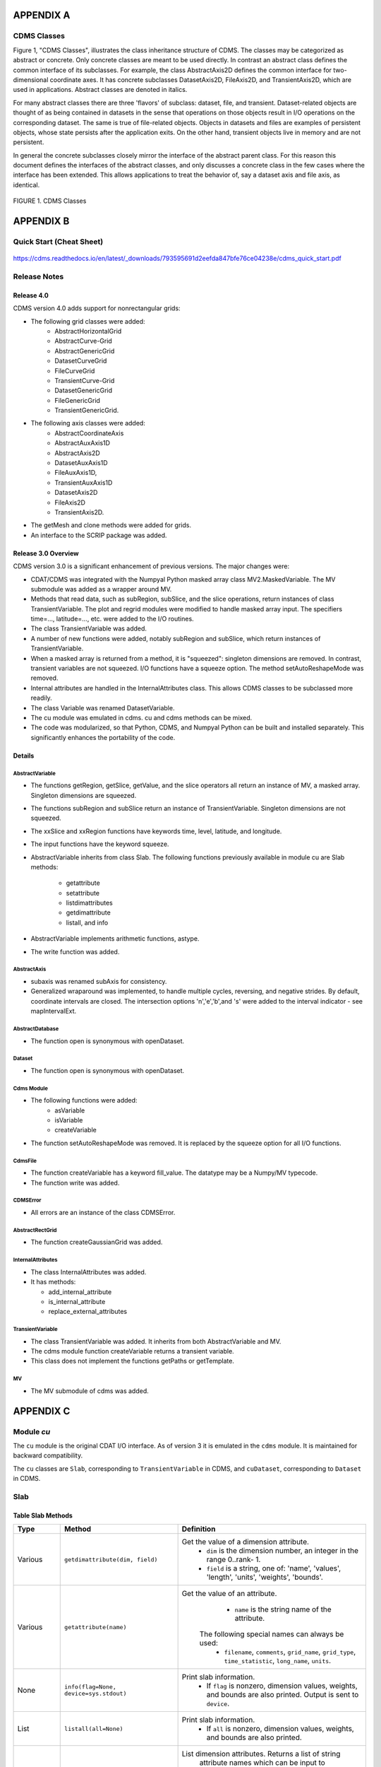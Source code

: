 APPENDIX A
----------

CDMS Classes
~~~~~~~~~~~~

Figure 1, "CDMS Classes", illustrates the class inheritance
structure of CDMS. The classes may be categorized as abstract or
concrete. Only concrete classes are meant to be used directly. In
contrast an abstract class defines the common interface of its
subclasses. For example, the class AbstractAxis2D defines the common
interface for two-dimensional coordinate axes. It has concrete
subclasses DatasetAxis2D, FileAxis2D, and TransientAxis2D, which are
used in applications. Abstract classes are denoted in italics.

For many abstract classes there are three 'flavors' of subclass:
dataset, file, and transient. Dataset-related objects are thought of as
being contained in datasets in the sense that operations on those
objects result in I/O operations on the corresponding dataset. The same
is true of file-related objects. Objects in datasets and files are
examples of persistent objects, whose state persists after the
application exits. On the other hand, transient objects live in memory
and are not persistent.

In general the concrete subclasses closely mirror the interface of the
abstract parent class. For this reason this document defines the
interfaces of the abstract classes, and only discusses a concrete class
in the few cases where the interface has been extended. This allows
applications to treat the behavior of, say a dataset axis and file axis,
as identical.

.. figure:: /images/cdms_classes.jpg
   :scale: 95%
   :alt:

FIGURE 1. CDMS Classes





APPENDIX B
----------

Quick Start (Cheat Sheet)
~~~~~~~~~~~~~~~~~~~~~~~~~
.. figure:: /manual/images/cdms_quick_start.jpg
   :scale: 25%
   :alt: cheat sheet

https://cdms.readthedocs.io/en/latest/_downloads/793595691d2eefda847bfe76ce04238e/cdms_quick_start.pdf


Release Notes
~~~~~~~~~~~~~

Release 4.0
^^^^^^^^^^^

CDMS version 4.0 adds support for nonrectangular grids:

-  The following grid classes were added:
      * AbstractHorizontalGrid
      * AbstractCurve-Grid
      * AbstractGenericGrid
      * DatasetCurveGrid
      * FileCurveGrid
      * TransientCurve-Grid
      * DatasetGenericGrid
      * FileGenericGrid
      * TransientGenericGrid.

-  The following axis classes were added:
      * AbstractCoordinateAxis
      * AbstractAuxAxis1D
      * AbstractAxis2D
      * DatasetAuxAxis1D
      * FileAuxAxis1D,
      * TransientAuxAxis1D
      * DatasetAxis2D
      * FileAxis2D
      * TransientAxis2D.

-  The getMesh and clone methods were added for grids.
-  An interface to the SCRIP package was added.

Release 3.0 Overview
^^^^^^^^^^^^^^^^^^^^

CDMS version 3.0 is a significant enhancement of previous versions. The
major changes were:

-  CDAT/CDMS was integrated with the Numpyal Python masked array
   class MV2.MaskedVariable. The MV submodule was added as a wrapper
   around MV.
-  Methods that read data, such as subRegion, subSlice, and the slice
   operations, return instances of class TransientVariable. The plot and
   regrid modules were modified to handle masked array input. The
   specifiers time=..., latitude=..., etc. were added to the I/O
   routines.
-  The class TransientVariable was added.
-  A number of new functions were added, notably subRegion and subSlice,
   which return instances of TransientVariable.
-  When a masked array is returned from a method, it is "squeezed":
   singleton dimensions are removed. In contrast, transient variables
   are not squeezed. I/O functions have a squeeze option. The method
   setAutoReshapeMode was removed.
-  Internal attributes are handled in the InternalAttributes class. This
   allows CDMS classes to be subclassed more readily.
-  The class Variable was renamed DatasetVariable.
-  The cu module was emulated in cdms. cu and cdms methods can be mixed.
-  The code was modularized, so that Python, CDMS, and Numpyal Python
   can be built and installed separately. This significantly enhances
   the portability of the code.

Details
^^^^^^^

AbstractVariable
''''''''''''''''

-  The functions getRegion, getSlice, getValue, and the slice operators
   all return an instance of MV, a masked array. Singleton dimensions
   are squeezed.
-  The functions subRegion and subSlice return an instance of
   TransientVariable. Singleton dimensions are not squeezed.
-  The xxSlice and xxRegion functions have keywords time, level,
   latitude, and longitude.
-  The input functions have the keyword squeeze.
-  AbstractVariable inherits from class Slab. The following functions
   previously available in module cu are Slab methods:
      * getattribute
      * setattribute
      * listdimattributes
      * getdimattribute
      * listall, and info
-  AbstractVariable implements arithmetic functions, astype.
-  The write function was added.

AbstractAxis
''''''''''''

-  subaxis was renamed subAxis for consistency.
-  Generalized wraparound was implemented, to handle multiple cycles,
   reversing, and negative strides. By default, coordinate intervals are
   closed. The intersection options 'n','e','b',and 's' were added to
   the interval indicator - see mapIntervalExt.

AbstractDatabase
''''''''''''''''

-  The function open is synonymous with openDataset.

Dataset
'''''''

-  The function open is synonymous with openDataset.

Cdms Module
'''''''''''

-  The following functions were added:
      * asVariable
      * isVariable
      * createVariable
-  The function setAutoReshapeMode was removed. It is replaced by the
   squeeze option for all I/O functions.

CdmsFile
''''''''

-  The function createVariable has a keyword fill\_value. The datatype
   may be a Numpy/MV typecode.
-  The function write was added.

CDMSError
'''''''''

-  All errors are an instance of the class CDMSError.

AbstractRectGrid
''''''''''''''''

-  The function createGaussianGrid was added.

InternalAttributes
''''''''''''''''''

-  The class InternalAttributes was added.
-  It has methods:

   * add\_internal\_attribute
   * is\_internal\_attribute
   * replace\_external\_attributes

TransientVariable
'''''''''''''''''

-  The class TransientVariable was added. It inherits from both
   AbstractVariable and MV.
-  The cdms module function createVariable returns a transient variable.
-  This class does not implement the functions getPaths or getTemplate.

MV
''

-  The MV submodule of cdms was added.

APPENDIX C
----------

Module `cu`
~~~~~~~~~~~

The ``cu`` module is the original CDAT I/O interface. As of version 3
it is emulated in the ``cdms`` module. It is maintained for backward
compatibility.

The ``cu`` classes are ``Slab``, corresponding to ``TransientVariable``
in CDMS, and ``cuDataset``, corresponding to ``Dataset`` in CDMS.

Slab
~~~~

Table Slab Methods
^^^^^^^^^^^^^^^^^^^^^^


.. csv-table::
   :header: "Type", "Method", "Definition"
   :widths: 20,50,80
   :align: left

   "Various", "``getdimattribute(dim, field)``", "Get the value of a dimension attribute.
       * ``dim`` is the dimension number, an integer in the range 0..rank- 1.
       * ``field`` is a string, one of:  'name', 'values', 'length', 'units', 'weights', 'bounds'."
   "Various", "``getattribute(name)``", "Get the value of an attribute.
       * ``name`` is the string name of the attribute.
      The following special names can always be used:
       * ``filename``, ``comments``, ``grid_name``, ``grid_type``, ``time_statistic``, ``long_name``, ``units``."
   "None", "``info(flag=None, device=sys.stdout)``", "Print slab information.
      *  If ``flag`` is nonzero, dimension values, weights, and bounds are also printed.  Output is sent to ``device``."
   "List", "``listall(all=None)``", "Print slab information.
      *  If ``all`` is nonzero, dimension values, weights, and bounds are also printed."
   "List", "``listdimattributes(dim, field)``", "List dimension attributes.  Returns a list of string
    attribute names which can be input to
    ``getdimattribute``.
      * ``dim`` is the dimension number, an integer in the range 0..rank-1.
      * ``field`` is a string, one of: 'name', 'values', 'length', 'units', 'weights', 'bounds'."
   "None", "``setattribute(name, value)``", "Set an attribute.
        * ``name`` is the string name of the attribute.
        * ``value`` is the value of the attribute."




cuDataset
~~~~~~~~~

Table cuDataset Methods
^^^^^^^^^^^^^^^^^^^^^^^^^^^

.. csv-table::
   :header: "Type", "Method", "Definition"
   :widths: 20, 50, 80
   :align: left

   "None", "``cleardefault()``", "Clear the default variable name."
   "None", "``default_variable(vname``)", "Set the default variable name.
      * ``vname`` is the string variable name."
   "Array", "``dimensionarray(dname, vname=None``)", "Values of the axis named dname.
      * ``dname1`` is the string axis name.
      * ``vname`` is the string variable name.
      **Note**: The default is the variable name set by default_variable."
   "Axis", "``dimensionobject(dname, vname=None)``", "Get an axis. dname is the string name of an axis.
      * ``vname`` is a string variable name.
      **Note:** The default is the variable name set by default_variable."
   "Various", "``getattribute (vname, attribute``)", "Get an attribute value.
      * ``vname`` is a string variable name.
      * ``attribute`` is the string attribute name."
   "String", "``getdimensionunits (dname,vname=None``)", "Get the units for the given dimension.
      * ``dname`` is the string name of an axis.
      * ``vname`` is a string variable name.
      **Note:** The default is the variable name set by default_variable."
   "Various", "``getglobal (attribute)``", "Get the value of the global attribute.
      * ``attribute`` is the string attribute name."

Table cuDataset Methods(cont'd)
^^^^^^^^^^^^^^^^^^^^^^^^^^^

.. csv-table::
   :header: "Type", "Method", "Definition"
   :widths: 20, 50, 80
   :align: left


   "Variable", "``getslab (vname, \*args)``", "Read data for a variable.
       * ``vname`` is the string name of the variable.
       * ``args`` is an argument list corresponding to the dimensions of the variable.
       Arguments for each dimension can be:
          *  ':' or None -- select the entire dimension
          *  Ellipsis -- select entire dimensions between the ones given.
          *  a pair of successive arguments giving an interval in world coordinates.
          *  a CDMS-style tuple of world coordinates e.g. (start, stop, 'cc')"
   "List", "``listall (vname=None, all=None)``", "Get info about data from the file.
       * ``vname`` is the string name of the variable.
       **Note:** If all is non-zero, dimension values, weights, and bounds are returned as well"
   "List", "``listattribute (vname=None )``", "Return a list of attribute names.
       * ``vname`` is the name of the variable.
       **Note:** The default is the variable name set by default_variable."
   "List", "``listdimension (vname=None)``", "Return a list of the dimension names associated with
    a variable.
       * ``vname`` is the name of the variable.
       **Note:** The default is the variable name set by default_variable."
   "List", "``listglobal ()``", "Return a list of the global attribute names."
   "List", "``listvariable ()``", "Return a list of the variables in the file."

Table cuDataset Methods(cont'd)
^^^^^^^^^^^^^^^^^^^^^^^^^^^

.. csv-table::
   :header: "Type", "Method", "Definition"
   :widths: 20, 50, 80
   :align: left

   "None", "``showall (vname=None, all=None, device=sys.stdout)``", "Print a description of the variable.
       * ``vname`` is the string name of the variable.
       **Note:** If all is non-zero, dimension values, weights, and bounds are returned as well. Output is sent to device."
   "None", "``showattribute (vname=None, device=sys.stdout)``", "Print the attributes of a variable.
      * ``vname`` is the string name of the variable.
      **Note:** Output is sent to device."
   "None", "``showdimension (vname=None, device=sys.stdout)``", "Print the dimension names associated with a variable.
      * ``vname`` is the string name of the variable.
      **Note:** Output is sent to device."
   "None", "``showglobal (device=sys.stdout)``", "Print the global file attributes. Output is sent to device."
   "None", "``showvariable (device=sys.stdout)``", "Print the list of variables in the file."

